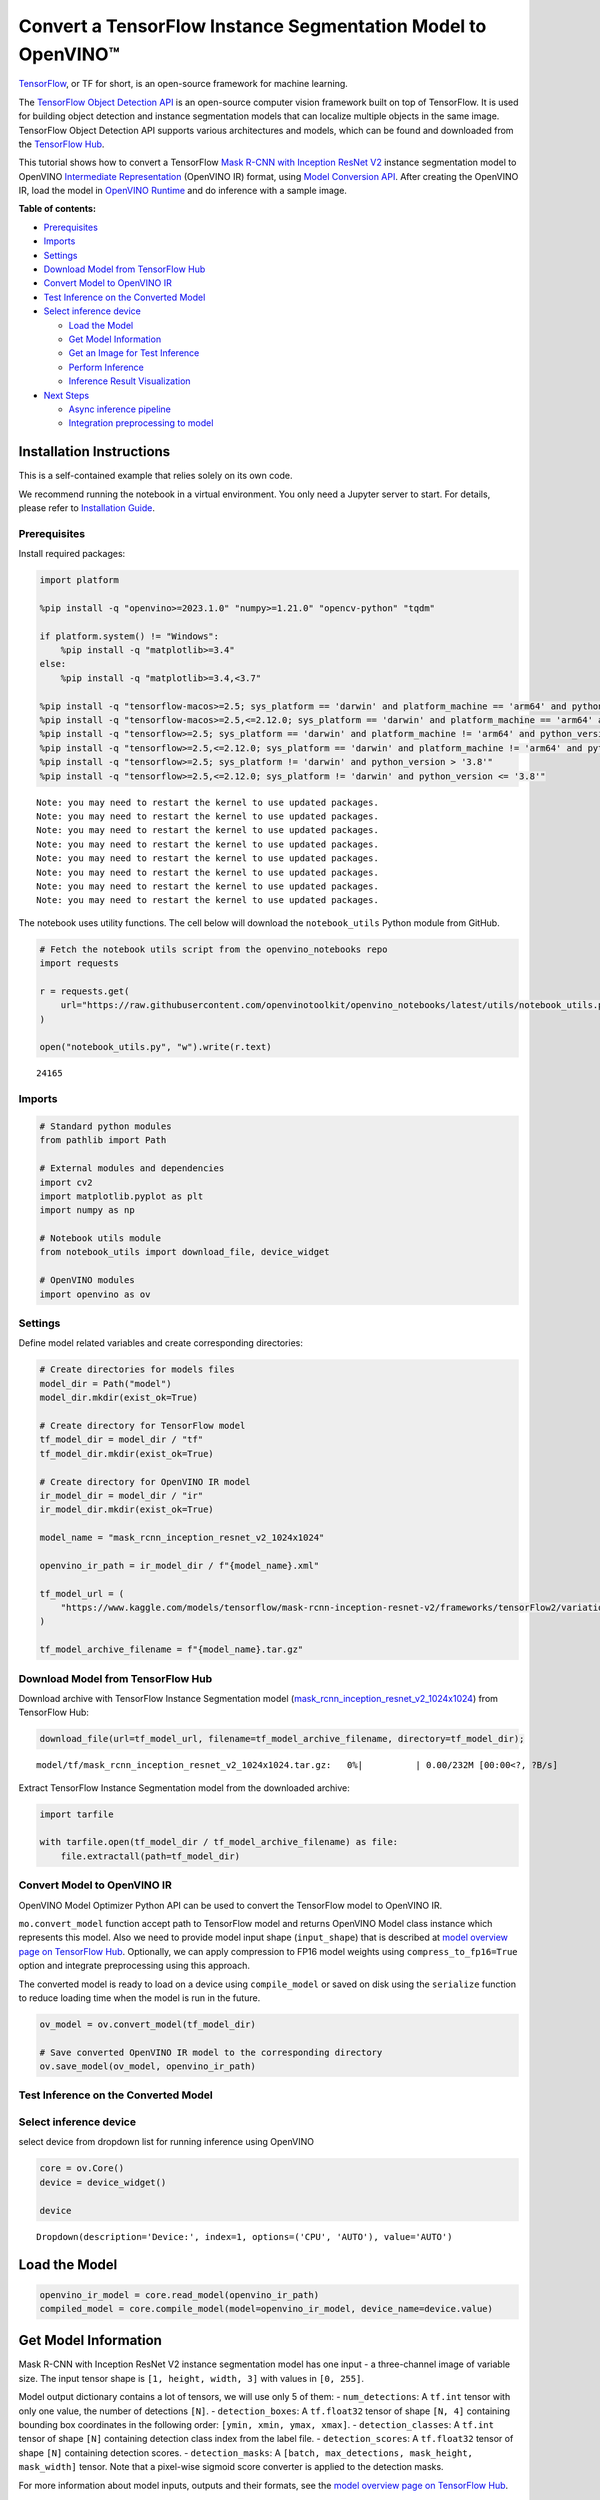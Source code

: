 Convert a TensorFlow Instance Segmentation Model to OpenVINO™
=============================================================

`TensorFlow <https://www.tensorflow.org/>`__, or TF for short, is an
open-source framework for machine learning.

The `TensorFlow Object Detection
API <https://github.com/tensorflow/models/tree/master/research/object_detection>`__
is an open-source computer vision framework built on top of TensorFlow.
It is used for building object detection and instance segmentation
models that can localize multiple objects in the same image. TensorFlow
Object Detection API supports various architectures and models, which
can be found and downloaded from the `TensorFlow
Hub <https://tfhub.dev/tensorflow/collections/object_detection/1>`__.

This tutorial shows how to convert a TensorFlow `Mask R-CNN with
Inception ResNet
V2 <https://tfhub.dev/tensorflow/mask_rcnn/inception_resnet_v2_1024x1024/1>`__
instance segmentation model to OpenVINO `Intermediate
Representation <https://docs.openvino.ai/2024/documentation/openvino-ir-format/operation-sets.html>`__
(OpenVINO IR) format, using `Model Conversion
API <https://docs.openvino.ai/2024/openvino-workflow/model-preparation.html>`__.
After creating the OpenVINO IR, load the model in `OpenVINO
Runtime <https://docs.openvino.ai/2024/openvino-workflow/running-inference.html>`__
and do inference with a sample image.

**Table of contents:**


-  `Prerequisites <#prerequisites>`__
-  `Imports <#imports>`__
-  `Settings <#settings>`__
-  `Download Model from TensorFlow
   Hub <#download-model-from-tensorflow-hub>`__
-  `Convert Model to OpenVINO IR <#convert-model-to-openvino-ir>`__
-  `Test Inference on the Converted
   Model <#test-inference-on-the-converted-model>`__
-  `Select inference device <#select-inference-device>`__

   -  `Load the Model <#load-the-model>`__
   -  `Get Model Information <#get-model-information>`__
   -  `Get an Image for Test
      Inference <#get-an-image-for-test-inference>`__
   -  `Perform Inference <#perform-inference>`__
   -  `Inference Result
      Visualization <#inference-result-visualization>`__

-  `Next Steps <#next-steps>`__

   -  `Async inference pipeline <#async-inference-pipeline>`__
   -  `Integration preprocessing to
      model <#integration-preprocessing-to-model>`__

Installation Instructions
~~~~~~~~~~~~~~~~~~~~~~~~~

This is a self-contained example that relies solely on its own code.

We recommend running the notebook in a virtual environment. You only
need a Jupyter server to start. For details, please refer to
`Installation
Guide <https://github.com/openvinotoolkit/openvino_notebooks/blob/latest/README.md#-installation-guide>`__.

Prerequisites
-------------



Install required packages:

.. code:: ipython3

    import platform

    %pip install -q "openvino>=2023.1.0" "numpy>=1.21.0" "opencv-python" "tqdm"

    if platform.system() != "Windows":
        %pip install -q "matplotlib>=3.4"
    else:
        %pip install -q "matplotlib>=3.4,<3.7"

    %pip install -q "tensorflow-macos>=2.5; sys_platform == 'darwin' and platform_machine == 'arm64' and python_version > '3.8'" # macOS M1 and M2
    %pip install -q "tensorflow-macos>=2.5,<=2.12.0; sys_platform == 'darwin' and platform_machine == 'arm64' and python_version <= '3.8'" # macOS M1 and M2
    %pip install -q "tensorflow>=2.5; sys_platform == 'darwin' and platform_machine != 'arm64' and python_version > '3.8'" # macOS x86
    %pip install -q "tensorflow>=2.5,<=2.12.0; sys_platform == 'darwin' and platform_machine != 'arm64' and python_version <= '3.8'" # macOS x86
    %pip install -q "tensorflow>=2.5; sys_platform != 'darwin' and python_version > '3.8'"
    %pip install -q "tensorflow>=2.5,<=2.12.0; sys_platform != 'darwin' and python_version <= '3.8'"


.. parsed-literal::

    Note: you may need to restart the kernel to use updated packages.
    Note: you may need to restart the kernel to use updated packages.
    Note: you may need to restart the kernel to use updated packages.
    Note: you may need to restart the kernel to use updated packages.
    Note: you may need to restart the kernel to use updated packages.
    Note: you may need to restart the kernel to use updated packages.
    Note: you may need to restart the kernel to use updated packages.
    Note: you may need to restart the kernel to use updated packages.


The notebook uses utility functions. The cell below will download the
``notebook_utils`` Python module from GitHub.

.. code:: ipython3

    # Fetch the notebook utils script from the openvino_notebooks repo
    import requests

    r = requests.get(
        url="https://raw.githubusercontent.com/openvinotoolkit/openvino_notebooks/latest/utils/notebook_utils.py",
    )

    open("notebook_utils.py", "w").write(r.text)




.. parsed-literal::

    24165



Imports
-------



.. code:: ipython3

    # Standard python modules
    from pathlib import Path

    # External modules and dependencies
    import cv2
    import matplotlib.pyplot as plt
    import numpy as np

    # Notebook utils module
    from notebook_utils import download_file, device_widget

    # OpenVINO modules
    import openvino as ov

Settings
--------



Define model related variables and create corresponding directories:

.. code:: ipython3

    # Create directories for models files
    model_dir = Path("model")
    model_dir.mkdir(exist_ok=True)

    # Create directory for TensorFlow model
    tf_model_dir = model_dir / "tf"
    tf_model_dir.mkdir(exist_ok=True)

    # Create directory for OpenVINO IR model
    ir_model_dir = model_dir / "ir"
    ir_model_dir.mkdir(exist_ok=True)

    model_name = "mask_rcnn_inception_resnet_v2_1024x1024"

    openvino_ir_path = ir_model_dir / f"{model_name}.xml"

    tf_model_url = (
        "https://www.kaggle.com/models/tensorflow/mask-rcnn-inception-resnet-v2/frameworks/tensorFlow2/variations/1024x1024/versions/1?tf-hub-format=compressed"
    )

    tf_model_archive_filename = f"{model_name}.tar.gz"

Download Model from TensorFlow Hub
----------------------------------



Download archive with TensorFlow Instance Segmentation model
(`mask_rcnn_inception_resnet_v2_1024x1024 <https://tfhub.dev/tensorflow/mask_rcnn/inception_resnet_v2_1024x1024/1>`__)
from TensorFlow Hub:

.. code:: ipython3

    download_file(url=tf_model_url, filename=tf_model_archive_filename, directory=tf_model_dir);



.. parsed-literal::

    model/tf/mask_rcnn_inception_resnet_v2_1024x1024.tar.gz:   0%|          | 0.00/232M [00:00<?, ?B/s]


Extract TensorFlow Instance Segmentation model from the downloaded
archive:

.. code:: ipython3

    import tarfile

    with tarfile.open(tf_model_dir / tf_model_archive_filename) as file:
        file.extractall(path=tf_model_dir)

Convert Model to OpenVINO IR
----------------------------



OpenVINO Model Optimizer Python API can be used to convert the
TensorFlow model to OpenVINO IR.

``mo.convert_model`` function accept path to TensorFlow model and
returns OpenVINO Model class instance which represents this model. Also
we need to provide model input shape (``input_shape``) that is described
at `model overview page on TensorFlow
Hub <https://tfhub.dev/tensorflow/mask_rcnn/inception_resnet_v2_1024x1024/1>`__.
Optionally, we can apply compression to FP16 model weights using
``compress_to_fp16=True`` option and integrate preprocessing using this
approach.

The converted model is ready to load on a device using ``compile_model``
or saved on disk using the ``serialize`` function to reduce loading time
when the model is run in the future.

.. code:: ipython3

    ov_model = ov.convert_model(tf_model_dir)

    # Save converted OpenVINO IR model to the corresponding directory
    ov.save_model(ov_model, openvino_ir_path)

Test Inference on the Converted Model
-------------------------------------



Select inference device
-----------------------



select device from dropdown list for running inference using OpenVINO

.. code:: ipython3

    core = ov.Core()
    device = device_widget()

    device




.. parsed-literal::

    Dropdown(description='Device:', index=1, options=('CPU', 'AUTO'), value='AUTO')



Load the Model
~~~~~~~~~~~~~~



.. code:: ipython3

    openvino_ir_model = core.read_model(openvino_ir_path)
    compiled_model = core.compile_model(model=openvino_ir_model, device_name=device.value)

Get Model Information
~~~~~~~~~~~~~~~~~~~~~



Mask R-CNN with Inception ResNet V2 instance segmentation model has one
input - a three-channel image of variable size. The input tensor shape
is ``[1, height, width, 3]`` with values in ``[0, 255]``.

Model output dictionary contains a lot of tensors, we will use only 5 of
them: - ``num_detections``: A ``tf.int`` tensor with only one value, the
number of detections ``[N]``. - ``detection_boxes``: A ``tf.float32``
tensor of shape ``[N, 4]`` containing bounding box coordinates in the
following order: ``[ymin, xmin, ymax, xmax]``. - ``detection_classes``:
A ``tf.int`` tensor of shape ``[N]`` containing detection class index
from the label file. - ``detection_scores``: A ``tf.float32`` tensor of
shape ``[N]`` containing detection scores. - ``detection_masks``: A
``[batch, max_detections, mask_height, mask_width]`` tensor. Note that a
pixel-wise sigmoid score converter is applied to the detection masks.

For more information about model inputs, outputs and their formats, see
the `model overview page on TensorFlow
Hub <https://tfhub.dev/tensorflow/mask_rcnn/inception_resnet_v2_1024x1024/1>`__.

It is important to mention, that values of ``detection_boxes``,
``detection_classes``, ``detection_scores``, ``detection_masks``
correspond to each other and are ordered by the highest detection score:
the first detection mask corresponds to the first detection class and to
the first (and highest) detection score.

.. code:: ipython3

    model_inputs = compiled_model.inputs
    model_outputs = compiled_model.outputs

    print("Model inputs count:", len(model_inputs))
    print("Model inputs:")
    for _input in model_inputs:
        print("  ", _input)

    print("Model outputs count:", len(model_outputs))
    print("Model outputs:")
    for output in model_outputs:
        print("  ", output)


.. parsed-literal::

    Model inputs count: 1
    Model inputs:
       <ConstOutput: names[input_tensor] shape[1,?,?,3] type: u8>
    Model outputs count: 23
    Model outputs:
       <ConstOutput: names[] shape[49152,4] type: f32>
       <ConstOutput: names[box_classifier_features] shape[300,9,9,1536] type: f32>
       <ConstOutput: names[] shape[4] type: f32>
       <ConstOutput: names[mask_predictions] shape[100,90,33,33] type: f32>
       <ConstOutput: names[num_detections] shape[1] type: f32>
       <ConstOutput: names[num_proposals] shape[1] type: f32>
       <ConstOutput: names[proposal_boxes] shape[1,?,..8] type: f32>
       <ConstOutput: names[proposal_boxes_normalized, final_anchors] shape[1,?,..8] type: f32>
       <ConstOutput: names[raw_detection_boxes] shape[1,300,4] type: f32>
       <ConstOutput: names[raw_detection_scores] shape[1,300,91] type: f32>
       <ConstOutput: names[refined_box_encodings] shape[300,90,4] type: f32>
       <ConstOutput: names[rpn_box_encodings] shape[1,49152,4] type: f32>
       <ConstOutput: names[class_predictions_with_background] shape[300,91] type: f32>
       <ConstOutput: names[rpn_box_predictor_features] shape[1,64,64,512] type: f32>
       <ConstOutput: names[rpn_features_to_crop] shape[1,64,64,1088] type: f32>
       <ConstOutput: names[rpn_objectness_predictions_with_background] shape[1,49152,2] type: f32>
       <ConstOutput: names[detection_anchor_indices] shape[1,?] type: f32>
       <ConstOutput: names[detection_boxes] shape[1,?,..8] type: f32>
       <ConstOutput: names[detection_classes] shape[1,?] type: f32>
       <ConstOutput: names[detection_masks] shape[1,100,33,33] type: f32>
       <ConstOutput: names[detection_multiclass_scores] shape[1,?,..182] type: f32>
       <ConstOutput: names[detection_scores] shape[1,?] type: f32>
       <ConstOutput: names[proposal_boxes_normalized, final_anchors] shape[1,?,..8] type: f32>


Get an Image for Test Inference
~~~~~~~~~~~~~~~~~~~~~~~~~~~~~~~



Load and save an image:

.. code:: ipython3

    image_path = Path("./data/coco_bike.jpg")

    download_file(
        url="https://storage.openvinotoolkit.org/repositories/openvino_notebooks/data/data/image/coco_bike.jpg",
        filename=image_path.name,
        directory=image_path.parent,
    );



.. parsed-literal::

    data/coco_bike.jpg:   0%|          | 0.00/182k [00:00<?, ?B/s]


Read the image, resize and convert it to the input shape of the network:

.. code:: ipython3

    # Read the image
    image = cv2.imread(filename=str(image_path))

    # The network expects images in RGB format
    image = cv2.cvtColor(image, code=cv2.COLOR_BGR2RGB)

    # Resize the image to the network input shape
    resized_image = cv2.resize(src=image, dsize=(255, 255))

    # Add batch dimension to image
    network_input_image = np.expand_dims(resized_image, 0)

    # Show the image
    plt.imshow(image)




.. parsed-literal::

    <matplotlib.image.AxesImage at 0x7fca720c5250>




.. image:: tensorflow-instance-segmentation-to-openvino-with-output_files/tensorflow-instance-segmentation-to-openvino-with-output_25_1.png


Perform Inference
~~~~~~~~~~~~~~~~~



.. code:: ipython3

    inference_result = compiled_model(network_input_image)

After model inference on the test image, instance segmentation data can
be extracted from the result. For further model result visualization
``detection_boxes``, ``detection_masks``, ``detection_classes`` and
``detection_scores`` outputs will be used.

.. code:: ipython3

    detection_boxes = compiled_model.output("detection_boxes")
    image_detection_boxes = inference_result[detection_boxes]
    print("image_detection_boxes:", image_detection_boxes.shape)

    detection_masks = compiled_model.output("detection_masks")
    image_detection_masks = inference_result[detection_masks]
    print("image_detection_masks:", image_detection_masks.shape)

    detection_classes = compiled_model.output("detection_classes")
    image_detection_classes = inference_result[detection_classes]
    print("image_detection_classes:", image_detection_classes.shape)

    detection_scores = compiled_model.output("detection_scores")
    image_detection_scores = inference_result[detection_scores]
    print("image_detection_scores:", image_detection_scores.shape)

    num_detections = compiled_model.output("num_detections")
    image_num_detections = inference_result[num_detections]
    print("image_detections_num:", image_num_detections)

    # Alternatively, inference result data can be extracted by model output name with `.get()` method
    assert (inference_result[detection_boxes] == inference_result.get("detection_boxes")).all(), "extracted inference result data should be equal"


.. parsed-literal::

    image_detection_boxes: (1, 100, 4)
    image_detection_masks: (1, 100, 33, 33)
    image_detection_classes: (1, 100)
    image_detection_scores: (1, 100)
    image_detections_num: [100.]


Inference Result Visualization
~~~~~~~~~~~~~~~~~~~~~~~~~~~~~~



Define utility functions to visualize the inference results

.. code:: ipython3

    import random
    from typing import Optional


    def add_detection_box(box: np.ndarray, image: np.ndarray, mask: np.ndarray, label: Optional[str] = None) -> np.ndarray:
        """
        Helper function for adding single bounding box to the image

        Parameters
        ----------
        box : np.ndarray
            Bounding box coordinates in format [ymin, xmin, ymax, xmax]
        image : np.ndarray
            The image to which detection box is added
        mask: np.ndarray
            Segmentation mask in format (H, W)
        label : str, optional
            Detection box label string, if not provided will not be added to result image (default is None)

        Returns
        -------
        np.ndarray
            NumPy array including image, detection box, and segmentation mask

        """
        ymin, xmin, ymax, xmax = box
        point1, point2 = (int(xmin), int(ymin)), (int(xmax), int(ymax))
        box_color = [random.randint(0, 255) for _ in range(3)]
        line_thickness = round(0.002 * (image.shape[0] + image.shape[1]) / 2) + 1

        result = cv2.rectangle(
            img=image,
            pt1=point1,
            pt2=point2,
            color=box_color,
            thickness=line_thickness,
            lineType=cv2.LINE_AA,
        )

        if label:
            font_thickness = max(line_thickness - 1, 1)
            font_face = 0
            font_scale = line_thickness / 3
            font_color = (255, 255, 255)
            text_size = cv2.getTextSize(
                text=label,
                fontFace=font_face,
                fontScale=font_scale,
                thickness=font_thickness,
            )[0]
            # Calculate rectangle coordinates
            rectangle_point1 = point1
            rectangle_point2 = (point1[0] + text_size[0], point1[1] - text_size[1] - 3)
            # Add filled rectangle
            result = cv2.rectangle(
                img=result,
                pt1=rectangle_point1,
                pt2=rectangle_point2,
                color=box_color,
                thickness=-1,
                lineType=cv2.LINE_AA,
            )
            # Calculate text position
            text_position = point1[0], point1[1] - 3
            # Add text with label to filled rectangle
            result = cv2.putText(
                img=result,
                text=label,
                org=text_position,
                fontFace=font_face,
                fontScale=font_scale,
                color=font_color,
                thickness=font_thickness,
                lineType=cv2.LINE_AA,
            )
        mask_img = mask[:, :, np.newaxis] * box_color
        result = cv2.addWeighted(result, 1, mask_img.astype(np.uint8), 0.6, 0)
        return result

.. code:: ipython3

    def get_mask_frame(box, frame, mask):
        """
        Transform a binary mask to fit within a specified bounding box in a frame using perspective transformation.

        Args:
            box (tuple): A bounding box represented as a tuple (y_min, x_min, y_max, x_max).
            frame (numpy.ndarray): The larger frame or image where the mask will be placed.
            mask (numpy.ndarray): A binary mask image to be transformed.

        Returns:
            numpy.ndarray: A transformed mask image that fits within the specified bounding box in the frame.
        """
        x_min = frame.shape[1] * box[1]
        y_min = frame.shape[0] * box[0]
        x_max = frame.shape[1] * box[3]
        y_max = frame.shape[0] * box[2]
        rect_src = np.array(
            [
                [0, 0],
                [mask.shape[1], 0],
                [mask.shape[1], mask.shape[0]],
                [0, mask.shape[0]],
            ],
            dtype=np.float32,
        )
        rect_dst = np.array(
            [[x_min, y_min], [x_max, y_min], [x_max, y_max], [x_min, y_max]],
            dtype=np.float32,
        )
        M = cv2.getPerspectiveTransform(rect_src[:, :], rect_dst[:, :])
        mask_frame = cv2.warpPerspective(mask, M, (frame.shape[1], frame.shape[0]), flags=cv2.INTER_CUBIC)
        return mask_frame

.. code:: ipython3

    from typing import Dict

    from openvino.runtime.utils.data_helpers import OVDict


    def visualize_inference_result(
        inference_result: OVDict,
        image: np.ndarray,
        labels_map: Dict,
        detections_limit: Optional[int] = None,
    ):
        """
        Helper function for visualizing inference result on the image

        Parameters
        ----------
        inference_result : OVDict
            Result of the compiled model inference on the test image
        image : np.ndarray
            Original image to use for visualization
        labels_map : Dict
            Dictionary with mappings of detection classes numbers and its names
        detections_limit : int, optional
            Number of detections to show on the image, if not provided all detections will be shown (default is None)
        """
        detection_boxes = inference_result.get("detection_boxes")
        detection_classes = inference_result.get("detection_classes")
        detection_scores = inference_result.get("detection_scores")
        num_detections = inference_result.get("num_detections")
        detection_masks = inference_result.get("detection_masks")

        detections_limit = int(min(detections_limit, num_detections[0]) if detections_limit is not None else num_detections[0])

        # Normalize detection boxes coordinates to original image size
        original_image_height, original_image_width, _ = image.shape
        normalized_detection_boxes = detection_boxes[0, :detections_limit] * [
            original_image_height,
            original_image_width,
            original_image_height,
            original_image_width,
        ]
        result = np.copy(image)
        for i in range(detections_limit):
            detected_class_name = labels_map[int(detection_classes[0, i])]
            score = detection_scores[0, i]
            mask = detection_masks[0, i]
            mask_reframed = get_mask_frame(detection_boxes[0, i], image, mask)
            mask_reframed = (mask_reframed > 0.5).astype(np.uint8)
            label = f"{detected_class_name} {score:.2f}"
            result = add_detection_box(
                box=normalized_detection_boxes[i],
                image=result,
                mask=mask_reframed,
                label=label,
            )

        plt.imshow(result)

TensorFlow Instance Segmentation model
(`mask_rcnn_inception_resnet_v2_1024x1024 <https://tfhub.dev/tensorflow/mask_rcnn/inception_resnet_v2_1024x1024/1?tf-hub-format=compressed>`__)
used in this notebook was trained on `COCO
2017 <https://cocodataset.org/>`__ dataset with 91 classes. For better
visualization experience we can use COCO dataset labels with human
readable class names instead of class numbers or indexes.

We can download COCO dataset classes labels from `Open Model
Zoo <https://github.com/openvinotoolkit/open_model_zoo/>`__:

.. code:: ipython3

    coco_labels_file_path = Path("./data/coco_91cl.txt")

    download_file(
        url="https://raw.githubusercontent.com/openvinotoolkit/open_model_zoo/master/data/dataset_classes/coco_91cl.txt",
        filename=coco_labels_file_path.name,
        directory=coco_labels_file_path.parent,
    );



.. parsed-literal::

    data/coco_91cl.txt:   0%|          | 0.00/421 [00:00<?, ?B/s]


Then we need to create dictionary ``coco_labels_map`` with mappings
between detection classes numbers and its names from the downloaded
file:

.. code:: ipython3

    with open(coco_labels_file_path, "r") as file:
        coco_labels = file.read().strip().split("\n")
        coco_labels_map = dict(enumerate(coco_labels, 1))

    print(coco_labels_map)


.. parsed-literal::

    {1: 'person', 2: 'bicycle', 3: 'car', 4: 'motorcycle', 5: 'airplan', 6: 'bus', 7: 'train', 8: 'truck', 9: 'boat', 10: 'traffic light', 11: 'fire hydrant', 12: 'street sign', 13: 'stop sign', 14: 'parking meter', 15: 'bench', 16: 'bird', 17: 'cat', 18: 'dog', 19: 'horse', 20: 'sheep', 21: 'cow', 22: 'elephant', 23: 'bear', 24: 'zebra', 25: 'giraffe', 26: 'hat', 27: 'backpack', 28: 'umbrella', 29: 'shoe', 30: 'eye glasses', 31: 'handbag', 32: 'tie', 33: 'suitcase', 34: 'frisbee', 35: 'skis', 36: 'snowboard', 37: 'sports ball', 38: 'kite', 39: 'baseball bat', 40: 'baseball glove', 41: 'skateboard', 42: 'surfboard', 43: 'tennis racket', 44: 'bottle', 45: 'plate', 46: 'wine glass', 47: 'cup', 48: 'fork', 49: 'knife', 50: 'spoon', 51: 'bowl', 52: 'banana', 53: 'apple', 54: 'sandwich', 55: 'orange', 56: 'broccoli', 57: 'carrot', 58: 'hot dog', 59: 'pizza', 60: 'donut', 61: 'cake', 62: 'chair', 63: 'couch', 64: 'potted plant', 65: 'bed', 66: 'mirror', 67: 'dining table', 68: 'window', 69: 'desk', 70: 'toilet', 71: 'door', 72: 'tv', 73: 'laptop', 74: 'mouse', 75: 'remote', 76: 'keyboard', 77: 'cell phone', 78: 'microwave', 79: 'oven', 80: 'toaster', 81: 'sink', 82: 'refrigerator', 83: 'blender', 84: 'book', 85: 'clock', 86: 'vase', 87: 'scissors', 88: 'teddy bear', 89: 'hair drier', 90: 'toothbrush', 91: 'hair brush'}


Finally, we are ready to visualize model inference results on the
original test image:

.. code:: ipython3

    visualize_inference_result(
        inference_result=inference_result,
        image=image,
        labels_map=coco_labels_map,
        detections_limit=5,
    )



.. image:: tensorflow-instance-segmentation-to-openvino-with-output_files/tensorflow-instance-segmentation-to-openvino-with-output_39_0.png


Next Steps
----------



This section contains suggestions on how to additionally improve the
performance of your application using OpenVINO.

Async inference pipeline
~~~~~~~~~~~~~~~~~~~~~~~~

The key advantage of the Async
API is that when a device is busy with inference, the application can
perform other tasks in parallel (for example, populating inputs or
scheduling other requests) rather than wait for the current inference to
complete first. To understand how to perform async inference using
openvino, refer to the `Async API
tutorial <async-api-with-output.html>`__.

Integration preprocessing to model
~~~~~~~~~~~~~~~~~~~~~~~~~~~~~~~~~~



Preprocessing API enables making preprocessing a part of the model
reducing application code and dependency on additional image processing
libraries. The main advantage of Preprocessing API is that preprocessing
steps will be integrated into the execution graph and will be performed
on a selected device (CPU/GPU etc.) rather than always being executed on
CPU as part of an application. This will improve selected device
utilization.

For more information, refer to the `Optimize Preprocessing
tutorial <optimize-preprocessing-with-output.html>`__ and
to the overview of `Preprocessing
API <https://docs.openvino.ai/2024/openvino-workflow/running-inference/optimize-inference/optimize-preprocessing/preprocessing-api-details.html>`__.
